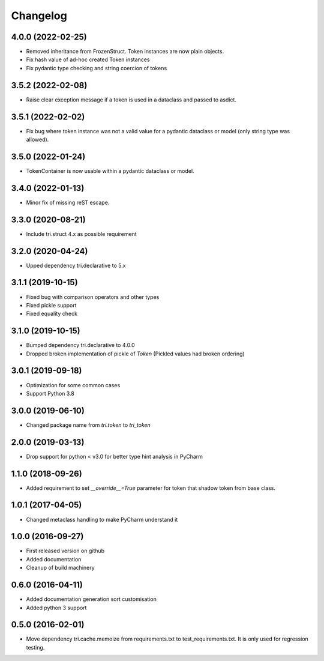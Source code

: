 Changelog
=========

4.0.0 (2022-02-25)
~~~~~~~~~~~~~~~~~~

* Removed inheritance from FrozenStruct. Token instances are now plain objects.

* Fix hash value of ad-hoc created Token instances

* Fix pydantic type checking and string coercion of tokens


3.5.2 (2022-02-08)
~~~~~~~~~~~~~~~~~~

* Raise clear exception message if a token is used in a dataclass and passed to asdict.


3.5.1 (2022-02-02)
~~~~~~~~~~~~~~~~~~

* Fix bug where token instance was not a valid value for a pydantic dataclass or model (only string type was allowed).


3.5.0 (2022-01-24)
~~~~~~~~~~~~~~~~~~

* TokenContainer is now usable within a pydantic dataclass or model.


3.4.0 (2022-01-13)
~~~~~~~~~~~~~~~~~~

* Minor fix of missing reST escape.


3.3.0 (2020-08-21)
~~~~~~~~~~~~~~~~~~

* Include tri.struct 4.x as possible requirement


3.2.0 (2020-04-24)
~~~~~~~~~~~~~~~~~~

* Upped dependency tri.declarative to 5.x


3.1.1 (2019-10-15)
~~~~~~~~~~~~~~~~~~

* Fixed bug with comparison operators and other types

* Fixed pickle support

* Fixed equality check


3.1.0 (2019-10-15)
~~~~~~~~~~~~~~~~~~

* Bumped dependency tri.declarative to 4.0.0

* Dropped broken implementation of pickle of `Token` (Pickled values had broken ordering)


3.0.1 (2019-09-18)
~~~~~~~~~~~~~~~~~~

* Optimization for some common cases

* Support Python 3.8


3.0.0 (2019-06-10)
~~~~~~~~~~~~~~~~~~

* Changed package name from `tri.token` to `tri_token`


2.0.0 (2019-03-13)
~~~~~~~~~~~~~~~~~~

* Drop support for python < v3.0 for better type hint analysis in PyCharm


1.1.0 (2018-09-26)
~~~~~~~~~~~~~~~~~~

* Added requirement to set `__override__=True` parameter for token that shadow token from base class.


1.0.1 (2017-04-05)
~~~~~~~~~~~~~~~~~~

* Changed metaclass handling to make PyCharm understand it


1.0.0 (2016-09-27)
~~~~~~~~~~~~~~~~~~

* First released version on github

* Added documentation

* Cleanup of build machinery


0.6.0 (2016-04-11)
~~~~~~~~~~~~~~~~~~

* Added documentation generation sort customisation

* Added python 3 support


0.5.0 (2016-02-01)
~~~~~~~~~~~~~~~~~~

* Move dependency tri.cache.memoize from requirements.txt to test_requirements.txt. It is only used
  for regression testing.
